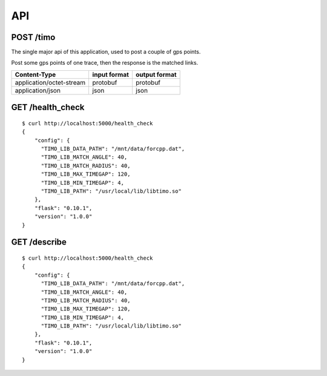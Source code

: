 .. _api:

API
===

POST /timo
----------

The single major api of this application, used to post a couple of gps points.

Post some gps points of one trace, then the response is the matched links.

========================  ============    =============
Content-Type              input format    output format
========================  ============    =============
application/octet-stream  protobuf        protobuf
application/json          json            json
========================  ============    =============


GET /health_check
-----------------
::

    $ curl http://localhost:5000/health_check
    {
  	"config": {
   	  "TIMO_LIB_DATA_PATH": "/mnt/data/forcpp.dat",
    	  "TIMO_LIB_MATCH_ANGLE": 40,
    	  "TIMO_LIB_MATCH_RADIUS": 40,
    	  "TIMO_LIB_MAX_TIMEGAP": 120,
    	  "TIMO_LIB_MIN_TIMEGAP": 4,
    	  "TIMO_LIB_PATH": "/usr/local/lib/libtimo.so"
  	},
  	"flask": "0.10.1",
  	"version": "1.0.0"
    }


GET /describe
-------------
::

    $ curl http://localhost:5000/health_check
    {
  	"config": {
   	  "TIMO_LIB_DATA_PATH": "/mnt/data/forcpp.dat",
    	  "TIMO_LIB_MATCH_ANGLE": 40,
    	  "TIMO_LIB_MATCH_RADIUS": 40,
    	  "TIMO_LIB_MAX_TIMEGAP": 120,
    	  "TIMO_LIB_MIN_TIMEGAP": 4,
    	  "TIMO_LIB_PATH": "/usr/local/lib/libtimo.so"
  	},
  	"flask": "0.10.1",
  	"version": "1.0.0"
    }
